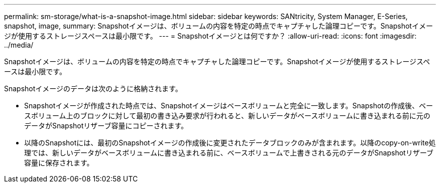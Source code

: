 ---
permalink: sm-storage/what-is-a-snapshot-image.html 
sidebar: sidebar 
keywords: SANtricity, System Manager, E-Series, snapshot, image, 
summary: Snapshotイメージは、ボリュームの内容を特定の時点でキャプチャした論理コピーです。Snapshotイメージが使用するストレージスペースは最小限です。 
---
= Snapshotイメージとは何ですか？
:allow-uri-read: 
:icons: font
:imagesdir: ../media/


[role="lead"]
Snapshotイメージは、ボリュームの内容を特定の時点でキャプチャした論理コピーです。Snapshotイメージが使用するストレージスペースは最小限です。

Snapshotイメージのデータは次のように格納されます。

* Snapshotイメージが作成された時点では、Snapshotイメージはベースボリュームと完全に一致します。Snapshotの作成後、ベースボリューム上のブロックに対して最初の書き込み要求が行われると、新しいデータがベースボリュームに書き込まれる前に元のデータがSnapshotリザーブ容量にコピーされます。
* 以降のSnapshotには、最初のSnapshotイメージの作成後に変更されたデータブロックのみが含まれます。以降のcopy-on-write処理では、新しいデータがベースボリュームに書き込まれる前に、ベースボリュームで上書きされる元のデータがSnapshotリザーブ容量に保存されます。

